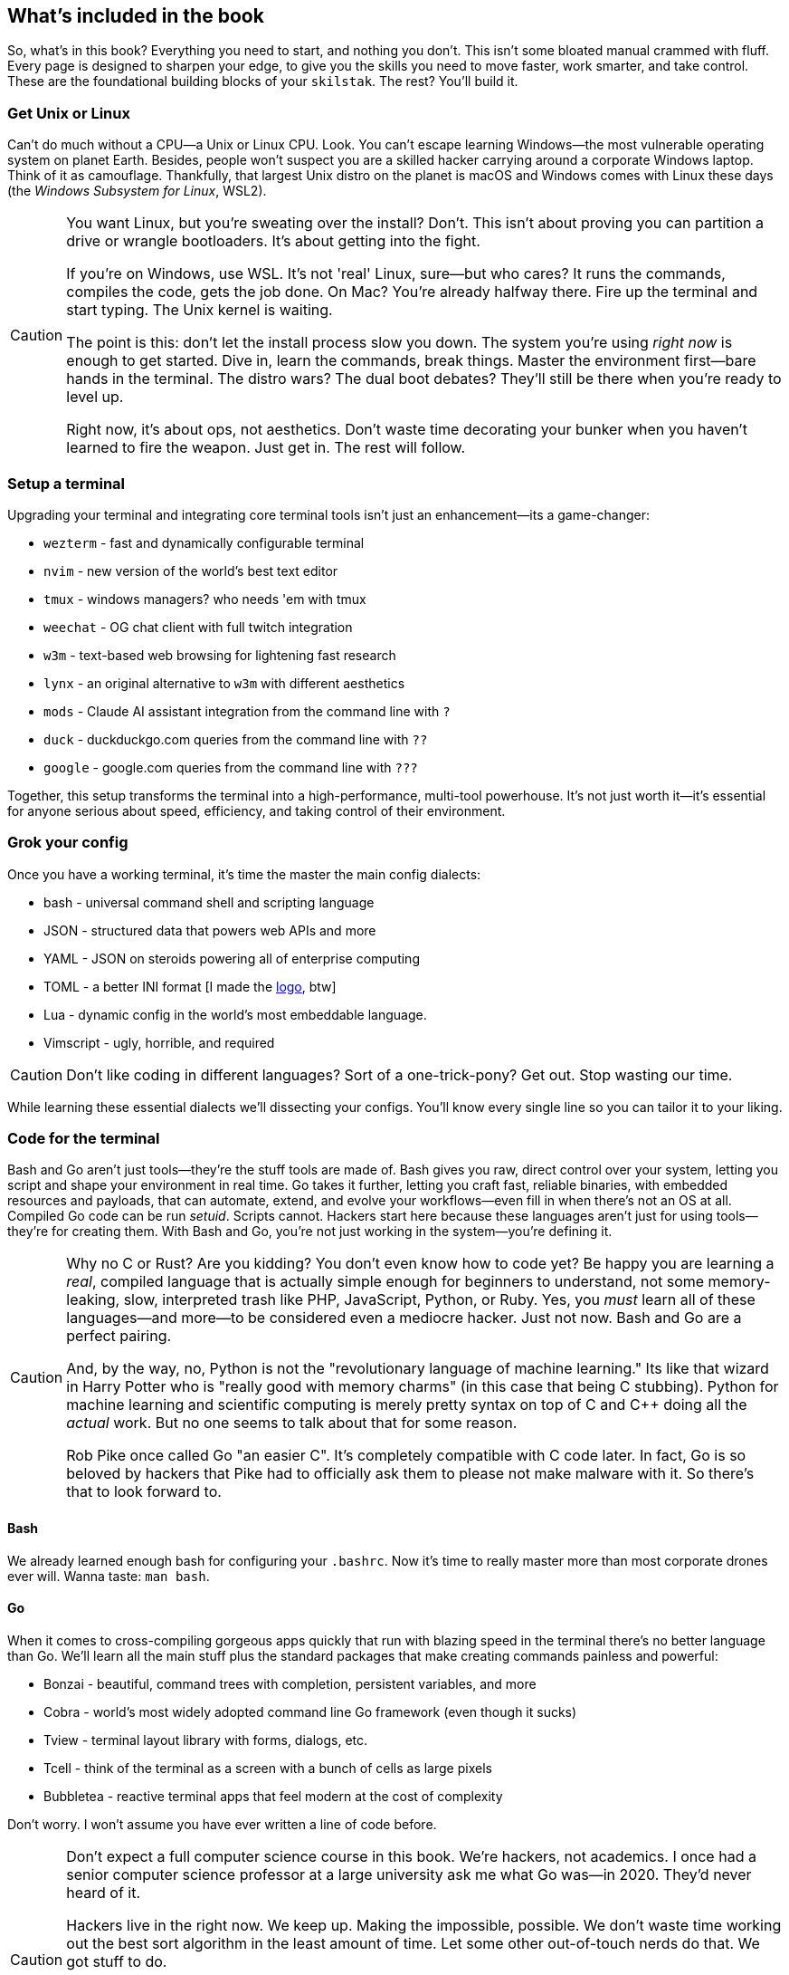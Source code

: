 == What's included in the book

So, what's in this book? Everything you need to start, and nothing you don't. This isn't some bloated manual crammed with fluff. Every page is designed to sharpen your edge, to give you the skills you need to move faster, work smarter, and take control. These are the foundational building blocks of your `skilstak`. The rest? You’ll build it.

=== Get Unix or Linux

Can't do much without a CPU—a Unix or Linux CPU. Look. You can't escape learning Windows—the most vulnerable operating system on planet Earth. Besides, people won't suspect you are a skilled hacker carrying around a corporate Windows laptop. Think of it as camouflage. Thankfully, that largest Unix distro on the planet is macOS and Windows comes with Linux these days (the _Windows Subsystem for Linux_, WSL2).

[CAUTION]
====
You want Linux, but you're sweating over the install? Don't. This isn't about proving you can partition a drive or wrangle bootloaders. It's about getting into the fight.

If you're on Windows, use WSL. It's not 'real' Linux, sure—but who cares? It runs the commands, compiles the code, gets the job done. On Mac? You're already halfway there. Fire up the terminal and start typing. The Unix kernel is waiting.

The point is this: don't let the install process slow you down. The system you're using _right now_ is enough to get started. Dive in, learn the commands, break things. Master the environment first—bare hands in the terminal. The distro wars? The dual boot debates? They'll still be there when you're ready to level up.

Right now, it's about ops, not aesthetics. Don't waste time decorating your bunker when you haven't learned to fire the weapon. Just get in. The rest will follow.
====

=== Setup a terminal

Upgrading your terminal and integrating core terminal tools isn't just an enhancement—its a game-changer:

- `wezterm` - fast and dynamically configurable terminal
- `nvim` - new version of the world's best text editor
- `tmux` - windows managers? who needs 'em with tmux
- `weechat` - OG chat client with full twitch integration
- `w3m` - text-based web browsing for lightening fast research
- `lynx` - an original alternative to `w3m` with different aesthetics
- `mods` - Claude AI assistant integration from the command line with `?`
- `duck` - duckduckgo.com queries from the command line with `??`
- `google` - google.com queries from the command line with `???`

Together, this setup transforms the terminal into a high-performance, multi-tool powerhouse. It’s not just worth it—it’s essential for anyone serious about speed, efficiency, and taking control of their environment.

=== Grok your config

Once you have a working terminal, it's time the master the main config dialects:

- bash - universal command shell and scripting language
- JSON - structured data that powers web APIs and more
- YAML - JSON on steroids powering all of enterprise computing
- TOML - a better INI format [I made the https://github.com/toml-lang/toml/pull/408[logo], btw]
- Lua - dynamic config in the world's most embeddable language.
- Vimscript - ugly, horrible, and required

[CAUTION]
====
Don't like coding in different languages? Sort of a one-trick-pony? Get out. Stop wasting our time.
====

While learning these essential dialects we'll dissecting your configs. You'll know every single line so you can tailor it to your liking.

=== Code for the terminal

Bash and Go aren’t just tools—they’re the stuff tools are made of. Bash gives you raw, direct control over your system, letting you script and shape your environment in real time. Go takes it further, letting you craft fast, reliable binaries, with embedded resources and payloads, that can automate, extend, and evolve your workflows—even fill in when there's not an OS at all. Compiled Go code can be run _setuid_. Scripts cannot. Hackers start here because these languages aren’t just for using tools—they’re for creating them. With Bash and Go, you’re not just working in the system—you’re defining it.

[CAUTION]
====
Why no C or Rust? Are you kidding? You don't even know how to code yet? Be happy you are learning a _real_, compiled language that is actually simple enough for beginners to understand, not some memory-leaking, slow, interpreted trash like PHP, JavaScript, Python, or Ruby. Yes, you _must_ learn all of these languages—and more—to be considered even a mediocre hacker. Just not now. Bash and Go are a perfect pairing.

And, by the way, no, Python is not the "revolutionary language of machine learning." Its like that wizard in Harry Potter who is "really good with memory charms" (in this case that being C stubbing). Python for machine learning and scientific computing is merely pretty syntax on top of C and C++ doing all the _actual_ work. But no one seems to talk about that for some reason.

Rob Pike once called Go "an easier C". It's completely compatible with C code later. In fact, Go is so beloved by hackers that Pike had to officially ask them to please not make malware with it. So there's that to look forward to.
====

==== Bash

We already learned enough bash for configuring your `.bashrc`. Now it's time to really master more than most corporate drones ever will. Wanna taste: `man bash`.

==== Go

When it comes to cross-compiling gorgeous apps quickly that run with blazing speed in the terminal there's no better language than Go. We'll learn all the main stuff plus the standard packages that make creating commands painless and powerful:

- Bonzai - beautiful, command trees with completion, persistent variables, and more
- Cobra - world's most widely adopted command line Go framework (even though it sucks)
- Tview - terminal layout library with forms, dialogs, etc.
- Tcell - think of the terminal as a screen with a bunch of cells as large pixels
- Bubbletea - reactive terminal apps that feel modern at the cost of complexity

Don't worry. I won't assume you have ever written a line of code before.

[CAUTION]
====
Don't expect a full computer science course in this book. We're hackers, not academics. I once had a senior computer science professor at a large university ask me what Go was—in 2020. They'd never heard of it.

Hackers live in the right now. We keep up. Making the impossible, possible. We don't waste time working out the best sort algorithm in the least amount of time. Let some other out-of-touch nerds do that. We got stuff to do.

We will walk rooted node trees, but not to get an A in some overpriced college course. Because effective text parsing is a core skill for any elite hacker dealing with a world-size bin of text files to own.

And, no, we are not going to learn all of Go. That'll come later. Just-in-time learning—every hacker's #1 skill. Don't learn it til you need it.
====

=== Plan your next op

Remember this book just boosts you to _terminal velocity_. (I never tire of saying that.) What next? What's behind the metaphorical doors you'll lock pick in this never-ending text adventure of learning:

- What do you want to do with your life?
- What are the best jobs for hackers like us?
- Do you even need a job?
- Should you get a job and where?
- What languages should you learn next?
- How can you keep up on your learning?
- Will you ever find love?
- Are we all dreaming or in a big simulation?
